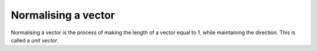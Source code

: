 Normalising a vector
====================

Normalising a vector is the process of making the length
of a vector equal to 1, while maintaining the direction.
This is called a `unit vector`.
